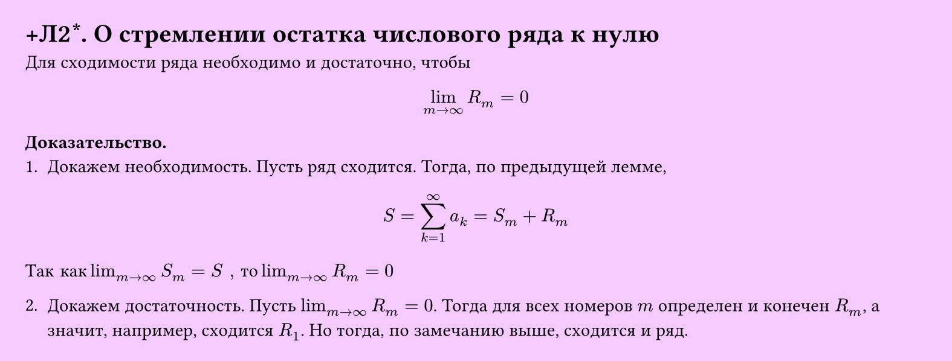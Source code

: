 #set page(width: 20cm, height: auto, fill: color.hsl(288.46deg, 100%, 89.8%), margin: 15pt)
#set align(left + top)
= +Л2\*. О стремлении остатка числового ряда к нулю

Для сходимости ряда необходимо и достаточно, чтобы  

$ lim_(m -> infinity) R_m = 0 $

*Доказательство.*  
1. Докажем необходимость. Пусть ряд сходится. Тогда, по предыдущей лемме,  

$ S = sum_(k=1)^infinity a_k = S_m + R_m $

$"Так как" lim_(m -> infinity) S_m = S ", то " lim_(m -> infinity) R_m = 0 $

2. Докажем достаточность. Пусть $lim_(m -> infinity) R_m = 0$. Тогда для всех номеров $m$ определен и конечен $R_m$, а значит, например, сходится $R_1$. Но тогда, по замечанию выше, сходится и ряд.